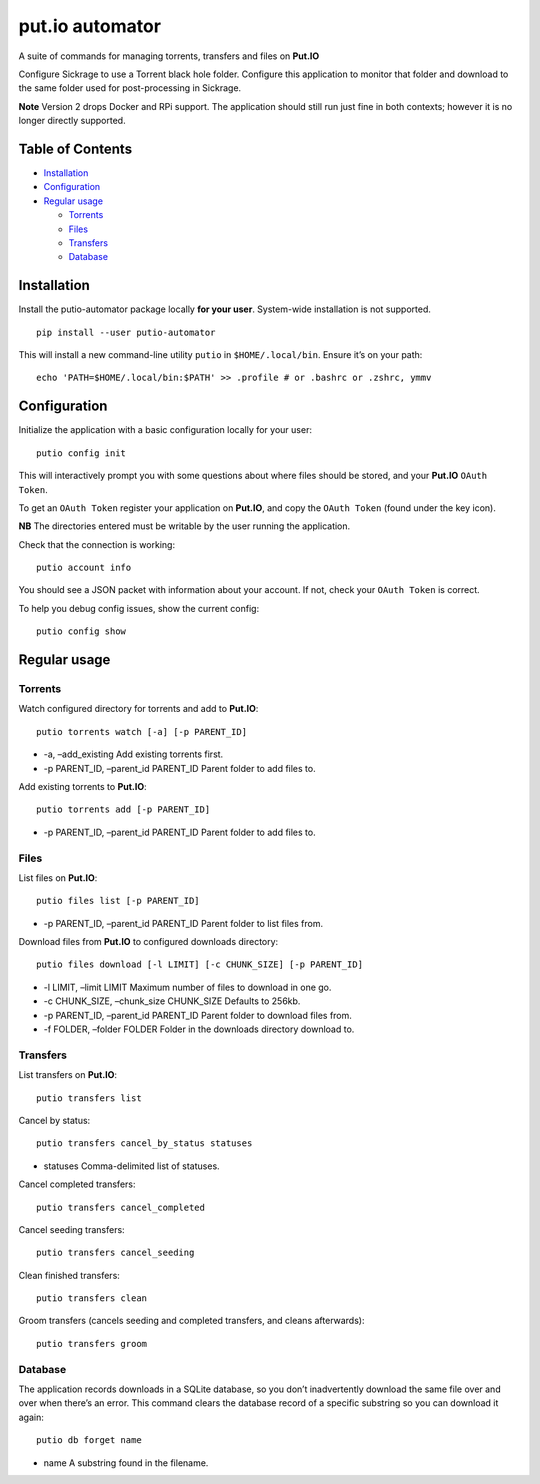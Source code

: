 put.io automator
================

A suite of commands for managing torrents, transfers and files on
**Put.IO**

Configure Sickrage to use a Torrent black hole folder. Configure this
application to monitor that folder and download to the same folder used
for post-processing in Sickrage.

**Note** Version 2 drops Docker and RPi support. The application should
still run just fine in both contexts; however it is no longer directly
supported.

Table of Contents
-----------------

-  `Installation <#installation>`__
-  `Configuration <#configuration>`__
-  `Regular usage <#regular-usage>`__

   -  `Torrents <#torrents>`__
   -  `Files <#files>`__
   -  `Transfers <#transfers>`__
   -  `Database <#database>`__

Installation
------------

Install the putio-automator package locally **for your user**.
System-wide installation is not supported.

::

   pip install --user putio-automator

This will install a new command-line utility ``putio`` in
``$HOME/.local/bin``. Ensure it’s on your path:

::

   echo 'PATH=$HOME/.local/bin:$PATH' >> .profile # or .bashrc or .zshrc, ymmv

Configuration
-------------

Initialize the application with a basic configuration locally for your
user:

::

   putio config init

This will interactively prompt you with some questions about where files
should be stored, and your **Put.IO** ``OAuth Token``.

To get an ``OAuth Token`` register your application on **Put.IO**, and
copy the ``OAuth Token`` (found under the key icon).

**NB** The directories entered must be writable by the user running the
application.

Check that the connection is working:

::

   putio account info

You should see a JSON packet with information about your account. If
not, check your ``OAuth Token`` is correct.

To help you debug config issues, show the current config:

::

   putio config show

Regular usage
-------------

Torrents
~~~~~~~~

Watch configured directory for torrents and add to **Put.IO**:

::

   putio torrents watch [-a] [-p PARENT_ID]

-  -a, –add_existing Add existing torrents first.
-  -p PARENT_ID, –parent_id PARENT_ID Parent folder to add files to.

Add existing torrents to **Put.IO**:

::

   putio torrents add [-p PARENT_ID]

-  -p PARENT_ID, –parent_id PARENT_ID Parent folder to add files to.

Files
~~~~~

List files on **Put.IO**:

::

   putio files list [-p PARENT_ID]

-  -p PARENT_ID, –parent_id PARENT_ID Parent folder to list files from.

Download files from **Put.IO** to configured downloads directory:

::

   putio files download [-l LIMIT] [-c CHUNK_SIZE] [-p PARENT_ID]

-  -l LIMIT, –limit LIMIT Maximum number of files to download in one go.
-  -c CHUNK_SIZE, –chunk_size CHUNK_SIZE Defaults to 256kb.
-  -p PARENT_ID, –parent_id PARENT_ID Parent folder to download files
   from.
-  -f FOLDER, –folder FOLDER Folder in the downloads directory download
   to.

Transfers
~~~~~~~~~

List transfers on **Put.IO**:

::

   putio transfers list

Cancel by status:

::

   putio transfers cancel_by_status statuses

-  statuses Comma-delimited list of statuses.

Cancel completed transfers:

::

   putio transfers cancel_completed

Cancel seeding transfers:

::

   putio transfers cancel_seeding

Clean finished transfers:

::

   putio transfers clean

Groom transfers (cancels seeding and completed transfers, and cleans
afterwards):

::

   putio transfers groom

Database
~~~~~~~~

The application records downloads in a SQLite database, so you don’t
inadvertently download the same file over and over when there’s an
error. This command clears the database record of a specific substring
so you can download it again:

::

   putio db forget name

-  name A substring found in the filename.
